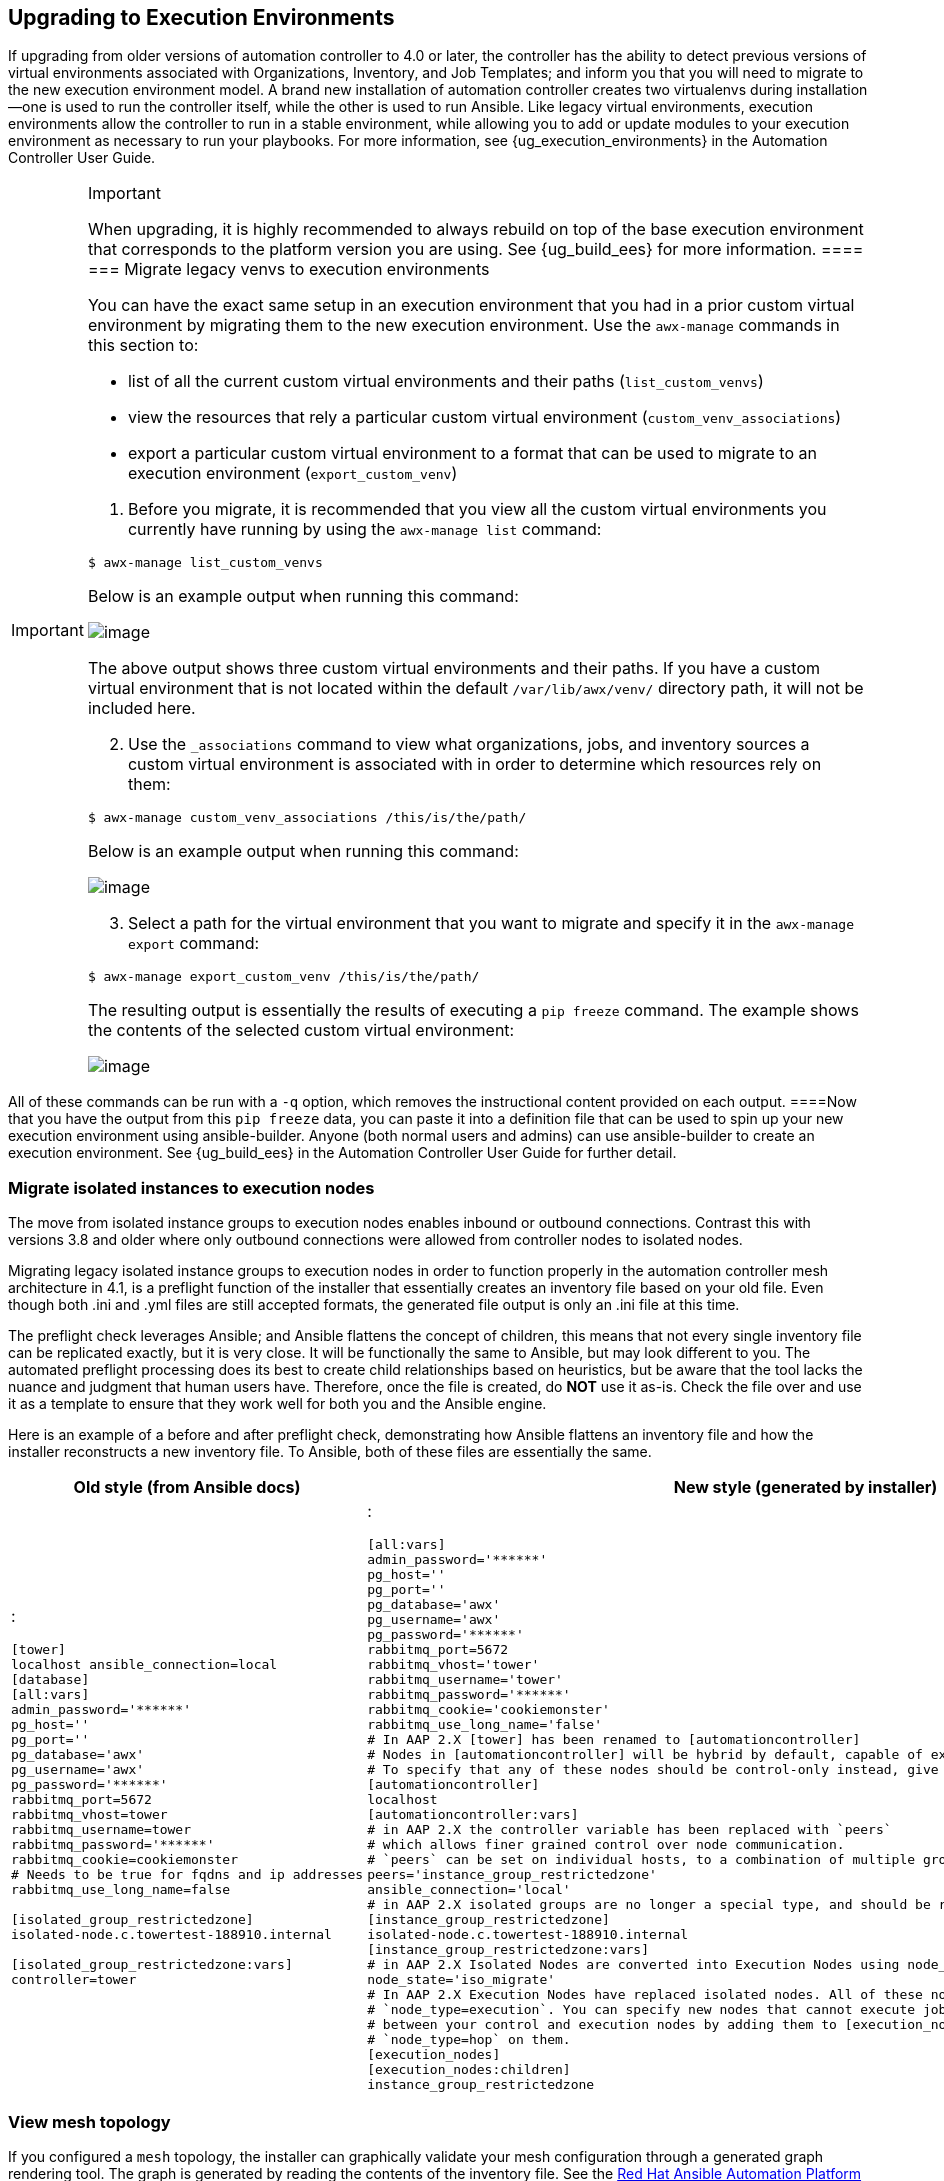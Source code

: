 [[upgrade_venv]]
== Upgrading to Execution Environments

If upgrading from older versions of automation controller to 4.0 or
later, the controller has the ability to detect previous versions of
virtual environments associated with Organizations, Inventory, and Job
Templates; and inform you that you will need to migrate to the new
execution environment model. A brand new installation of automation
controller creates two virtualenvs during installation--one is used to
run the controller itself, while the other is used to run Ansible. Like
legacy virtual environments, execution environments allow the controller
to run in a stable environment, while allowing you to add or update
modules to your execution environment as necessary to run your
playbooks. For more information, see {ug_execution_environments} in the
Automation Controller User Guide.

[IMPORTANT]
.Important
====
When upgrading, it is highly recommended to always rebuild on top of the
base execution environment that corresponds to the platform version you
are using. See {ug_build_ees} for more information.
====[[migrate_new_venv]]
=== Migrate legacy venvs to execution environments

You can have the exact same setup in an execution environment that you
had in a prior custom virtual environment by migrating them to the new
execution environment. Use the `awx-manage` commands in this section to:

* list of all the current custom virtual environments and their paths
(`list_custom_venvs`)
* view the resources that rely a particular custom virtual environment
(`custom_venv_associations`)
* export a particular custom virtual environment to a format that can be
used to migrate to an execution environment (`export_custom_venv`)

[arabic]
. Before you migrate, it is recommended that you view all the custom
virtual environments you currently have running by using the
`awx-manage list` command:

....
$ awx-manage list_custom_venvs
....

Below is an example output when running this command:

image:venv-awx-manage-list-custom-venvs.png[image]

The above output shows three custom virtual environments and their
paths. If you have a custom virtual environment that is not located
within the default `/var/lib/awx/venv/` directory path, it will not be
included here.

[arabic, start=2]
. Use the `_associations` command to view what organizations, jobs, and
inventory sources a custom virtual environment is associated with in
order to determine which resources rely on them:

....
$ awx-manage custom_venv_associations /this/is/the/path/
....

Below is an example output when running this command:

image:venv-awx-manage-custom-venv-associations.png[image]

[arabic, start=3]
. Select a path for the virtual environment that you want to migrate and
specify it in the `awx-manage export` command:

....
$ awx-manage export_custom_venv /this/is/the/path/
....

The resulting output is essentially the results of executing a
`pip freeze` command. The example shows the contents of the selected
custom virtual environment:

image:venv-awx-manage-export-custom-venvs.png[image]

[NOTE]
.Note
====
All of these commands can be run with a `-q` option, which removes the
instructional content provided on each output.
====Now that you have the output from this `pip freeze` data, you can
paste it into a definition file that can be used to spin up your new
execution environment using ansible-builder. Anyone (both normal users
and admins) can use ansible-builder to create an execution environment.
See {ug_build_ees} in the Automation Controller User Guide for further
detail.

[[migrate_iso_to_exe]]
=== Migrate isolated instances to execution nodes

The move from isolated instance groups to execution nodes enables
inbound or outbound connections. Contrast this with versions 3.8 and
older where only outbound connections were allowed from controller nodes
to isolated nodes.

Migrating legacy isolated instance groups to execution nodes in order to
function properly in the automation controller mesh architecture in 4.1,
is a preflight function of the installer that essentially creates an
inventory file based on your old file. Even though both .ini and .yml
files are still accepted formats, the generated file output is only an
.ini file at this time.

The preflight check leverages Ansible; and Ansible flattens the concept
of children, this means that not every single inventory file can be
replicated exactly, but it is very close. It will be functionally the
same to Ansible, but may look different to you. The automated preflight
processing does its best to create child relationships based on
heuristics, but be aware that the tool lacks the nuance and judgment
that human users have. Therefore, once the file is created, do *NOT* use
it as-is. Check the file over and use it as a template to ensure that
they work well for both you and the Ansible engine.

Here is an example of a before and after preflight check, demonstrating
how Ansible flattens an inventory file and how the installer
reconstructs a new inventory file. To Ansible, both of these files are
essentially the same.

[width="100%",cols="30%,70%",options="header",]
|===
|Old style (from Ansible docs) |New style (generated by installer)
a|
:

....
[tower]
localhost ansible_connection=local
[database]
[all:vars]
admin_password='******'
pg_host=''
pg_port=''
pg_database='awx'
pg_username='awx'
pg_password='******'
rabbitmq_port=5672
rabbitmq_vhost=tower
rabbitmq_username=tower
rabbitmq_password='******'
rabbitmq_cookie=cookiemonster
# Needs to be true for fqdns and ip addresses
rabbitmq_use_long_name=false

[isolated_group_restrictedzone]
isolated-node.c.towertest-188910.internal

[isolated_group_restrictedzone:vars]
controller=tower
....

a|
:

....
[all:vars]
admin_password='******'
pg_host=''
pg_port=''
pg_database='awx'
pg_username='awx'
pg_password='******'
rabbitmq_port=5672
rabbitmq_vhost='tower'
rabbitmq_username='tower'
rabbitmq_password='******'
rabbitmq_cookie='cookiemonster'
rabbitmq_use_long_name='false'
# In AAP 2.X [tower] has been renamed to [automationcontroller]
# Nodes in [automationcontroller] will be hybrid by default, capable of executing user jobs.
# To specify that any of these nodes should be control-only instead, give them a host var of `node_type=control`
[automationcontroller]
localhost
[automationcontroller:vars]
# in AAP 2.X the controller variable has been replaced with `peers`
# which allows finer grained control over node communication.
# `peers` can be set on individual hosts, to a combination of multiple groups and hosts.
peers='instance_group_restrictedzone'
ansible_connection='local'
# in AAP 2.X isolated groups are no longer a special type, and should be renamed to be instance groups
[instance_group_restrictedzone]
isolated-node.c.towertest-188910.internal
[instance_group_restrictedzone:vars]
# in AAP 2.X Isolated Nodes are converted into Execution Nodes using node_state=iso_migrate
node_state='iso_migrate'
# In AAP 2.X Execution Nodes have replaced isolated nodes. All of these nodes will be by default
# `node_type=execution`. You can specify new nodes that cannot execute jobs and are intermediaries
# between your control and execution nodes by adding them to [execution_nodes] and setting a host var
# `node_type=hop` on them.
[execution_nodes]
[execution_nodes:children]
instance_group_restrictedzone
....

|===

[[mesh_topology_ee]]
=== View mesh topology

If you configured a `mesh` topology, the installer can graphically
validate your mesh configuration through a generated graph rendering
tool. The graph is generated by reading the contents of the inventory
file. See the
https://access.redhat.com/documentation/en-us/red_hat_ansible_automation_platform/2.1/html/red_hat_ansible_automation_platform_automation_mesh_guide/index[Red
Hat Ansible Automation Platform automation mesh guide] for further
detail.

image:mesh-topology-rendering.png[image]

Any given inventory file must include some sort of execution capacity
that is governed by at least one control `node`. That is, it is
unacceptable to produce an inventory file that only
contains control-only nodes, execution-only nodes or hop-only nodes.
There is a tightly coupled relationship
between control and execution nodes that must be respected at all times.
The installer will fail if the inventory files aren't properly defined.
The only exception to this rule would be a single hybrid node, as it
will satisfy the control and execution constraints.

In order to run jobs on an execution node, either the installer needs to
pre-register the node, or user needs to make a PATCH request
to `/api/v2/instances/N/` to change the enabled field to true.

If you have already deployed a mesh topology and want to view node type,
node health, and specific details about each node, see
{ag_topology_viewer} in the Automation Controller Administration Guide.
